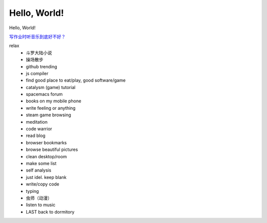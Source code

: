 Hello, World!
=============

Hello, World!


`写作业时听音乐到底好不好？ <https://www.zhihu.com/question/29095100>`_ 


relax
  - 斗罗大陆小说
  - 操场散步
  - github trending
  - js compiler
  - find good place to eat/play, good software/game
  - catalysm (game) tutorial
  - spacemacs forum
  - books on my mobile phone
  - write feeling or anything
  - steam game browsing
  - meditation
  - code warrior
  - read blog
  - browser bookmarks
  - browse beautiful pictures
  - clean desktop/room
  - make some list
  - self analysis
  - just idel. keep blank
  - write/copy code
  - typing
  - 虫师（动漫）
  - listen to music
  - LAST back to dormitory
